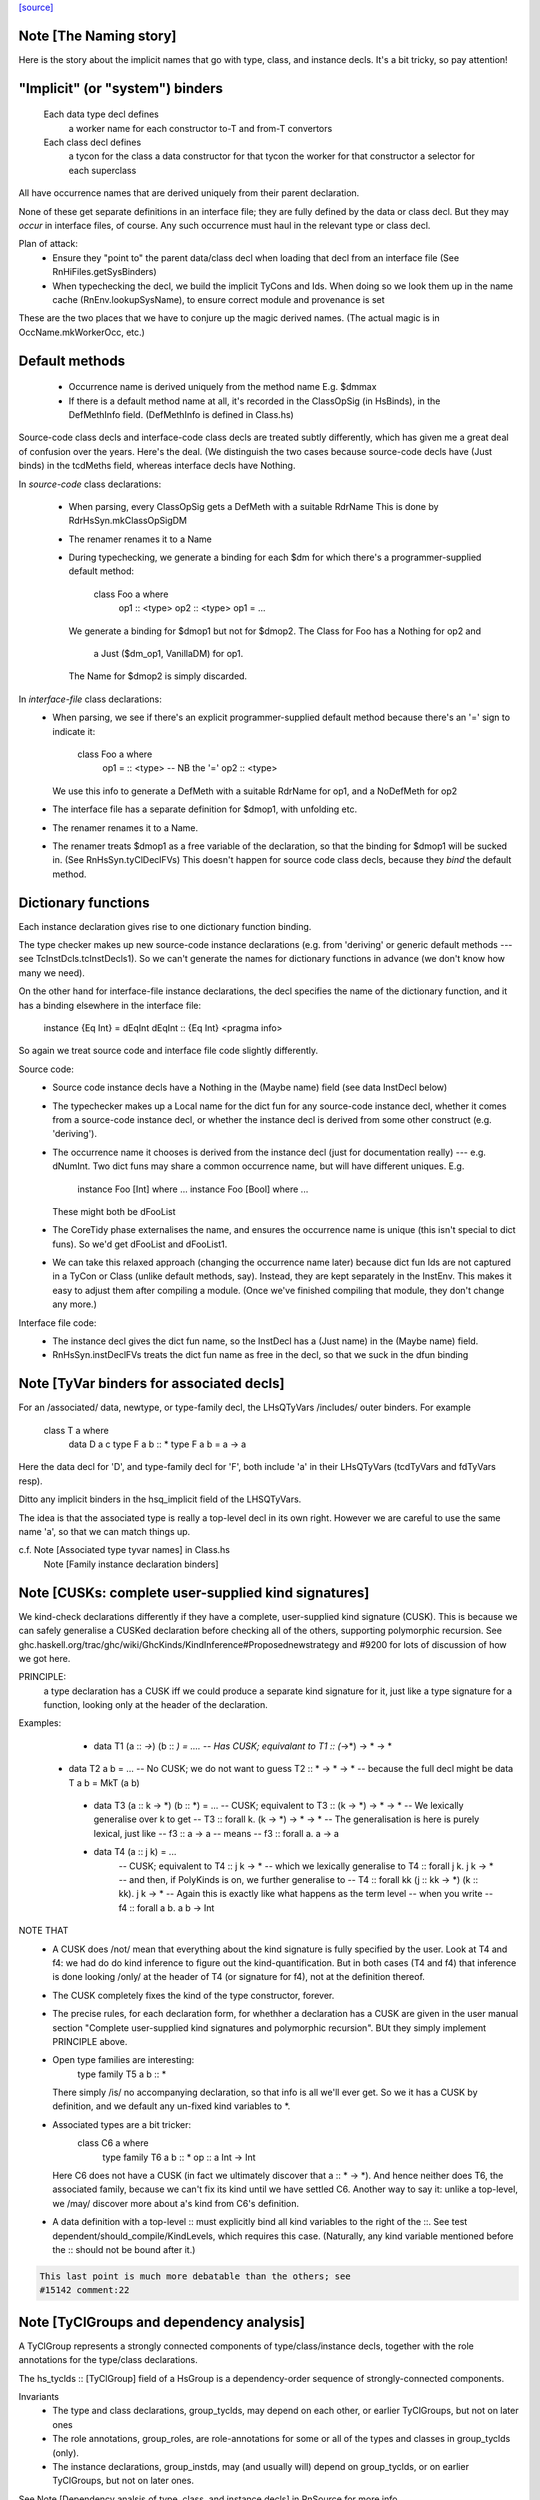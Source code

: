 `[source] <https://gitlab.haskell.org/ghc/ghc/tree/master/compiler/hsSyn/HsDecls.hs>`_

Note [The Naming story]
~~~~~~~~~~~~~~~~~~~~~~~
Here is the story about the implicit names that go with type, class,
and instance decls.  It's a bit tricky, so pay attention!

"Implicit" (or "system") binders
~~~~~~~~~~~~~~~~~~~~~~~~~~~~~~~~
  Each data type decl defines
        a worker name for each constructor
        to-T and from-T convertors
  Each class decl defines
        a tycon for the class
        a data constructor for that tycon
        the worker for that constructor
        a selector for each superclass

All have occurrence names that are derived uniquely from their parent
declaration.

None of these get separate definitions in an interface file; they are
fully defined by the data or class decl.  But they may *occur* in
interface files, of course.  Any such occurrence must haul in the
relevant type or class decl.

Plan of attack:
 - Ensure they "point to" the parent data/class decl
   when loading that decl from an interface file
   (See RnHiFiles.getSysBinders)

 - When typechecking the decl, we build the implicit TyCons and Ids.
   When doing so we look them up in the name cache (RnEnv.lookupSysName),
   to ensure correct module and provenance is set

These are the two places that we have to conjure up the magic derived
names.  (The actual magic is in OccName.mkWorkerOcc, etc.)

Default methods
~~~~~~~~~~~~~~~
 - Occurrence name is derived uniquely from the method name
   E.g. $dmmax

 - If there is a default method name at all, it's recorded in
   the ClassOpSig (in HsBinds), in the DefMethInfo field.
   (DefMethInfo is defined in Class.hs)

Source-code class decls and interface-code class decls are treated subtly
differently, which has given me a great deal of confusion over the years.
Here's the deal.  (We distinguish the two cases because source-code decls
have (Just binds) in the tcdMeths field, whereas interface decls have Nothing.

In *source-code* class declarations:

 - When parsing, every ClassOpSig gets a DefMeth with a suitable RdrName
   This is done by RdrHsSyn.mkClassOpSigDM

 - The renamer renames it to a Name

 - During typechecking, we generate a binding for each $dm for
   which there's a programmer-supplied default method:
        class Foo a where
          op1 :: <type>
          op2 :: <type>
          op1 = ...
   We generate a binding for $dmop1 but not for $dmop2.
   The Class for Foo has a Nothing for op2 and
                         a Just ($dm_op1, VanillaDM) for op1.
   The Name for $dmop2 is simply discarded.

In *interface-file* class declarations:
  - When parsing, we see if there's an explicit programmer-supplied default method
    because there's an '=' sign to indicate it:
        class Foo a where
          op1 = :: <type>       -- NB the '='
          op2   :: <type>
    We use this info to generate a DefMeth with a suitable RdrName for op1,
    and a NoDefMeth for op2
  - The interface file has a separate definition for $dmop1, with unfolding etc.
  - The renamer renames it to a Name.
  - The renamer treats $dmop1 as a free variable of the declaration, so that
    the binding for $dmop1 will be sucked in.  (See RnHsSyn.tyClDeclFVs)
    This doesn't happen for source code class decls, because they *bind* the default method.

Dictionary functions
~~~~~~~~~~~~~~~~~~~~
Each instance declaration gives rise to one dictionary function binding.

The type checker makes up new source-code instance declarations
(e.g. from 'deriving' or generic default methods --- see
TcInstDcls.tcInstDecls1).  So we can't generate the names for
dictionary functions in advance (we don't know how many we need).

On the other hand for interface-file instance declarations, the decl
specifies the name of the dictionary function, and it has a binding elsewhere
in the interface file:
        instance {Eq Int} = dEqInt
        dEqInt :: {Eq Int} <pragma info>

So again we treat source code and interface file code slightly differently.

Source code:
  - Source code instance decls have a Nothing in the (Maybe name) field
    (see data InstDecl below)

  - The typechecker makes up a Local name for the dict fun for any source-code
    instance decl, whether it comes from a source-code instance decl, or whether
    the instance decl is derived from some other construct (e.g. 'deriving').

  - The occurrence name it chooses is derived from the instance decl (just for
    documentation really) --- e.g. dNumInt.  Two dict funs may share a common
    occurrence name, but will have different uniques.  E.g.
        instance Foo [Int]  where ...
        instance Foo [Bool] where ...
    These might both be dFooList

  - The CoreTidy phase externalises the name, and ensures the occurrence name is
    unique (this isn't special to dict funs).  So we'd get dFooList and dFooList1.

  - We can take this relaxed approach (changing the occurrence name later)
    because dict fun Ids are not captured in a TyCon or Class (unlike default
    methods, say).  Instead, they are kept separately in the InstEnv.  This
    makes it easy to adjust them after compiling a module.  (Once we've finished
    compiling that module, they don't change any more.)


Interface file code:
  - The instance decl gives the dict fun name, so the InstDecl has a (Just name)
    in the (Maybe name) field.

  - RnHsSyn.instDeclFVs treats the dict fun name as free in the decl, so that we
    suck in the dfun binding


Note [TyVar binders for associated decls]
~~~~~~~~~~~~~~~~~~~~~~~~~~~~~~~~~~~~~~~~~~~~
For an /associated/ data, newtype, or type-family decl, the LHsQTyVars
/includes/ outer binders.  For example
    class T a where
       data D a c
       type F a b :: *
       type F a b = a -> a
Here the data decl for 'D', and type-family decl for 'F', both include 'a'
in their LHsQTyVars (tcdTyVars and fdTyVars resp).

Ditto any implicit binders in the hsq_implicit field of the LHSQTyVars.

The idea is that the associated type is really a top-level decl in its
own right.  However we are careful to use the same name 'a', so that
we can match things up.

c.f. Note [Associated type tyvar names] in Class.hs
     Note [Family instance declaration binders]


Note [CUSKs: complete user-supplied kind signatures]
~~~~~~~~~~~~~~~~~~~~~~~~~~~~~~~~~~~~~~~~~~~~~~~~~~~~~~~
We kind-check declarations differently if they have a complete, user-supplied
kind signature (CUSK). This is because we can safely generalise a CUSKed
declaration before checking all of the others, supporting polymorphic recursion.
See ghc.haskell.org/trac/ghc/wiki/GhcKinds/KindInference#Proposednewstrategy
and #9200 for lots of discussion of how we got here.

PRINCIPLE:
  a type declaration has a CUSK iff we could produce a separate kind signature
  for it, just like a type signature for a function,
  looking only at the header of the declaration.

Examples:
  * data T1 (a :: *->*) (b :: *) = ....
    -- Has CUSK; equivalant to   T1 :: (*->*) -> * -> *

 * data T2 a b = ...
   -- No CUSK; we do not want to guess T2 :: * -> * -> *
   -- because the full decl might be   data T a b = MkT (a b)

  * data T3 (a :: k -> *) (b :: *) = ...
    -- CUSK; equivalent to   T3 :: (k -> *) -> * -> *
    -- We lexically generalise over k to get
    --    T3 :: forall k. (k -> *) -> * -> *
    -- The generalisation is here is purely lexical, just like
    --    f3 :: a -> a
    -- means
    --    f3 :: forall a. a -> a

  * data T4 (a :: j k) = ...
     -- CUSK; equivalent to   T4 :: j k -> *
     -- which we lexically generalise to  T4 :: forall j k. j k -> *
     -- and then, if PolyKinds is on, we further generalise to
     --   T4 :: forall kk (j :: kk -> *) (k :: kk). j k -> *
     -- Again this is exactly like what happens as the term level
     -- when you write
     --    f4 :: forall a b. a b -> Int

NOTE THAT
  * A CUSK does /not/ mean that everything about the kind signature is
    fully specified by the user.  Look at T4 and f4: we had do do kind
    inference to figure out the kind-quantification.  But in both cases
    (T4 and f4) that inference is done looking /only/ at the header of T4
    (or signature for f4), not at the definition thereof.

  * The CUSK completely fixes the kind of the type constructor, forever.

  * The precise rules, for each declaration form, for whethher a declaration
    has a CUSK are given in the user manual section "Complete user-supplied
    kind signatures and polymorphic recursion".  BUt they simply implement
    PRINCIPLE above.

  * Open type families are interesting:
      type family T5 a b :: *
    There simply /is/ no accompanying declaration, so that info is all
    we'll ever get.  So we it has a CUSK by definition, and we default
    any un-fixed kind variables to *.

  * Associated types are a bit tricker:
      class C6 a where
         type family T6 a b :: *
         op :: a Int -> Int
    Here C6 does not have a CUSK (in fact we ultimately discover that
    a :: * -> *).  And hence neither does T6, the associated family,
    because we can't fix its kind until we have settled C6.  Another
    way to say it: unlike a top-level, we /may/ discover more about
    a's kind from C6's definition.

  * A data definition with a top-level :: must explicitly bind all
    kind variables to the right of the ::. See test
    dependent/should_compile/KindLevels, which requires this
    case. (Naturally, any kind variable mentioned before the :: should
    not be bound after it.)

.. code-block:: haskell

    This last point is much more debatable than the others; see
    #15142 comment:22


Note [TyClGroups and dependency analysis]
~~~~~~~~~~~~~~~~~~~~~~~~~~~~~~~~~~~~~~~~~~~~
A TyClGroup represents a strongly connected components of type/class/instance
decls, together with the role annotations for the type/class declarations.

The hs_tyclds :: [TyClGroup] field of a HsGroup is a dependency-order
sequence of strongly-connected components.

Invariants
 * The type and class declarations, group_tyclds, may depend on each
   other, or earlier TyClGroups, but not on later ones

 * The role annotations, group_roles, are role-annotations for some or
   all of the types and classes in group_tyclds (only).

 * The instance declarations, group_instds, may (and usually will)
   depend on group_tyclds, or on earlier TyClGroups, but not on later
   ones.

See Note [Dependency analsis of type, class, and instance decls]
in RnSource for more info.


Note [FamilyResultSig]
~~~~~~~~~~~~~~~~~~~~~~~~~

This data type represents the return signature of a type family.  Possible
values are:

 * NoSig - the user supplied no return signature:
      type family Id a where ...

 * KindSig - the user supplied the return kind:
      type family Id a :: * where ...

 * TyVarSig - user named the result with a type variable and possibly
   provided a kind signature for that variable:
      type family Id a = r where ...
      type family Id a = (r :: *) where ...

.. code-block:: haskell

   Naming result of a type family is required if we want to provide
   injectivity annotation for a type family:
      type family Id a = r | r -> a where ...

See also: Note [Injectivity annotation]



Note [Injectivity annotation]
~~~~~~~~~~~~~~~~~~~~~~~~~~~~~

A user can declare a type family to be injective:

.. code-block:: haskell

   type family Id a = r | r -> a where ...

 * The part after the "|" is called "injectivity annotation".
 * "r -> a" part is called "injectivity condition"; at the moment terms
   "injectivity annotation" and "injectivity condition" are synonymous
   because we only allow a single injectivity condition.
 * "r" is the "LHS of injectivity condition". LHS can only contain the
   variable naming the result of a type family.

 * "a" is the "RHS of injectivity condition". RHS contains space-separated
   type and kind variables representing the arguments of a type
   family. Variables can be omitted if a type family is not injective in
   these arguments. Example:
         type family Foo a b c = d | d -> a c where ...

Note that:
 (a) naming of type family result is required to provide injectivity
     annotation
 (b) for associated types if the result was named then injectivity annotation
     is mandatory. Otherwise result type variable is indistinguishable from
     associated type default.

It is possible that in the future this syntax will be extended to support
more complicated injectivity annotations. For example we could declare that
if we know the result of Plus and one of its arguments we can determine the
other argument:

.. code-block:: haskell

   type family Plus a b = (r :: Nat) | r a -> b, r b -> a where ...

Here injectivity annotation would consist of two comma-separated injectivity
conditions.

See also Note [Injective type families] in TyCon


Note [GADT abstract syntax]
~~~~~~~~~~~~~~~~~~~~~~~~~~~~~~
There's a wrinkle in ConDeclGADT

* For record syntax, it's all uniform.  Given:
      data T a where
        K :: forall a. Ord a => { x :: [a], ... } -> T a
    we make the a ConDeclGADT for K with
       con_qvars  = {a}
       con_mb_cxt = Just [Ord a]
       con_args   = RecCon <the record fields>
       con_res_ty = T a

.. code-block:: haskell

  We need the RecCon before the reanmer, so we can find the record field
  binders in HsUtils.hsConDeclsBinders.

* However for a GADT constr declaration which is not a record, it can
  be hard parse until we know operator fixities. Consider for example
     C :: a :*: b -> a :*: b -> a :+: b
  Initially this type will parse as
      a :*: (b -> (a :*: (b -> (a :+: b))))
  so it's hard to split up the arguments until we've done the precedence
  resolution (in the renamer).

.. code-block:: haskell

  So:  - In the parser (RdrHsSyn.mkGadtDecl), we put the whole constr
         type into the res_ty for a ConDeclGADT for now, and use
         PrefixCon []
            con_args   = PrefixCon []
            con_res_ty = a :*: (b -> (a :*: (b -> (a :+: b))))

       - In the renamer (RnSource.rnConDecl), we unravel it afer
         operator fixities are sorted. So we generate. So we end
         up with
            con_args   = PrefixCon [ a :*: b, a :*: b ]
            con_res_ty = a :+: b


Note [Type family instance declarations in HsSyn]
~~~~~~~~~~~~~~~~~~~~~~~~~~~~~~~~~~~~~~~~~~~~~~~~~
The data type FamEqn represents one equation of a type family instance.
Aside from the pass, it is also parameterised over two fields:
feqn_pats and feqn_rhs.

feqn_pats is either LHsTypes (for ordinary data/type family instances) or
LHsQTyVars (for associated type family default instances). In particular:

 * An ordinary type family instance declaration looks like this in source Haskell
      type instance T [a] Int = a -> a
   (or something similar for a closed family)
   It is represented by a FamInstEqn, with a *type* (LHsType) in the feqn_pats
   field.

 * On the other hand, the *default instance* of an associated type looks like
   this in source Haskell
      class C a where
        type T a b
        type T a b = a -> b   -- The default instance
   It is represented by a TyFamDefltEqn, with *type variables* (LHsQTyVars) in
   the feqn_pats field.

feqn_rhs is either an HsDataDefn (for data family instances) or an LHsType
(for type family instances).
--------------- Type synonym family instances -------------


Note [Family instance declaration binders]
~~~~~~~~~~~~~~~~~~~~~~~~~~~~~~~~~~~~~~~~~~~~~
For ordinary data/type family instances, the feqn_pats field of FamEqn stores
the LHS type (and kind) patterns. Any type (and kind) variables contained
in these type patterns are bound in the hsib_vars field of the HsImplicitBndrs
in FamInstEqn depending on whether or not an explicit forall is present. In
the case of an explicit forall, the hsib_vars only includes kind variables not
bound in the forall. Otherwise, all type (and kind) variables are bound in
the hsib_vars. In the latter case, note that in particular

* The hsib_vars *includes* any anonymous wildcards.  For example
     type instance F a _ = a
  The hsib_vars will be {a, _}.  Remember that each separate wildcard
  '_' gets its own unique.  In this context wildcards behave just like
  an ordinary type variable, only anonymous.

* The hsib_vars *includes* type variables that are already in scope

.. code-block:: haskell

   Eg   class C s t where
          type F t p :: *
        instance C w (a,b) where
          type F (a,b) x = x->a
   The hsib_vars of the F decl are {a,b,x}, even though the F decl
   is nested inside the 'instance' decl.

.. code-block:: haskell

   However after the renamer, the uniques will match up:
        instance C w7 (a8,b9) where
          type F (a8,b9) x10 = x10->a8
   so that we can compare the type pattern in the 'instance' decl and
   in the associated 'type' decl

For associated type family default instances (TyFamDefltEqn), instead of using
type patterns with binders in a surrounding HsImplicitBndrs, we use raw type
variables (LHsQTyVars) in the feqn_pats field of FamEqn.

c.f. Note [TyVar binders for associated declarations]

